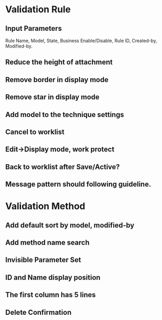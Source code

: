 * Validation Rule
** Input Parameters
Rule Name, Model, State, Business Enable/Disable, Rule ID, Created-by, Modified-by.
** Reduce the height of attachment
** Remove border in display mode 
** Remove star in display mode
** Add model to the technique settings
** Cancel to worklist
** Edit->Display mode, work protect
** Back to worklist after Save/Active? 
** Message pattern should following guideline.
* Validation Method
** Add default sort by model, modified-by
** Add method name search
** Invisible Parameter Set
** ID and Name display position
** The first column has 5 lines
** Delete Confirmation
